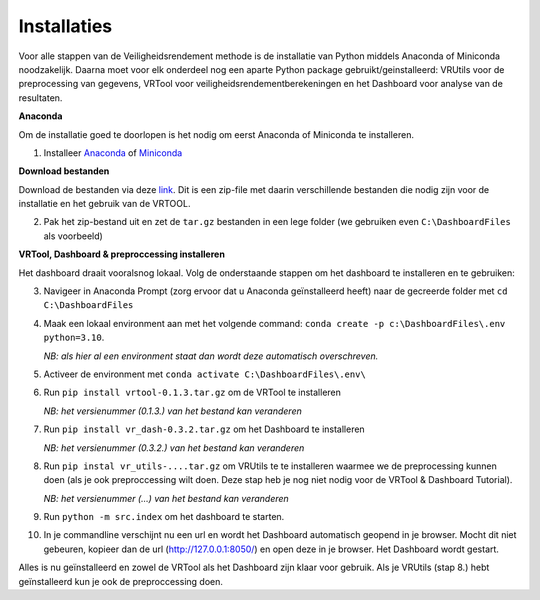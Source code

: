 Installaties
=======================================

Voor alle stappen van de Veiligheidsrendement methode is de installatie van Python middels Anaconda of Miniconda noodzakelijk. Daarna moet voor elk onderdeel nog een aparte Python package gebruikt/geinstalleerd: VRUtils voor de preprocessing van gegevens, VRTool voor veiligheidsrendementberekeningen en het Dashboard voor analyse van de resultaten.

**Anaconda**

Om de installatie goed te doorlopen is het nodig om eerst Anaconda of Miniconda te installeren.

1. Installeer `Anaconda <https://www.anaconda.com/download>`_ of `Miniconda <https://docs.conda.io/en/latest/miniconda.html>`_

**Download bestanden** 

Download de bestanden via deze `link <https://www.sharpoint.nl>`_. Dit is een zip-file met daarin verschillende bestanden die nodig zijn voor de installatie en het gebruik van de VRTOOL.

2. Pak het zip-bestand uit en zet de ``tar.gz`` bestanden in een lege folder (we gebruiken even ``C:\DashboardFiles`` als voorbeeld)

**VRTool, Dashboard & preproccessing installeren**

Het dashboard draait vooralsnog lokaal. Volg de onderstaande stappen om het dashboard te installeren en te gebruiken:

3. Navigeer in Anaconda Prompt (zorg ervoor dat u Anaconda geïnstalleerd heeft) naar de gecreerde folder met ``cd C:\DashboardFiles``

4. Maak een lokaal environment aan met het volgende command: ``conda create -p c:\DashboardFiles\.env python=3.10``.

   *NB: als hier al een environment staat dan wordt deze automatisch overschreven.*

5. Activeer de environment met ``conda activate C:\DashboardFiles\.env\``

6. Run ``pip install vrtool-0.1.3.tar.gz`` om de VRTool te installeren

   *NB: het versienummer (0.1.3.) van het bestand kan veranderen*

7. Run ``pip install vr_dash-0.3.2.tar.gz`` om het Dashboard te installeren

   *NB: het versienummer (0.3.2.) van het bestand kan veranderen*

8. Run ``pip instal vr_utils-....tar.gz`` om VRUtils te te installeren waarmee we de preprocessing kunnen doen (als je ook preproccessing wilt doen. Deze stap heb je nog niet nodig voor de VRTool & Dashboard Tutorial). 

   *NB: het versienummer (...) van het bestand kan veranderen*

9. Run ``python -m src.index`` om het dashboard te starten. 

10. In je commandline verschijnt nu een url en wordt het Dashboard automatisch geopend in je browser. Mocht dit niet gebeuren, kopieer dan de url (http://127.0.0.1:8050/) en open deze in je browser. Het Dashboard wordt gestart.

Alles is nu geïnstalleerd en zowel de VRTool als het Dashboard zijn klaar voor gebruik. Als je VRUtils (stap 8.) hebt geïnstalleerd kun je ook de preproccessing doen.

